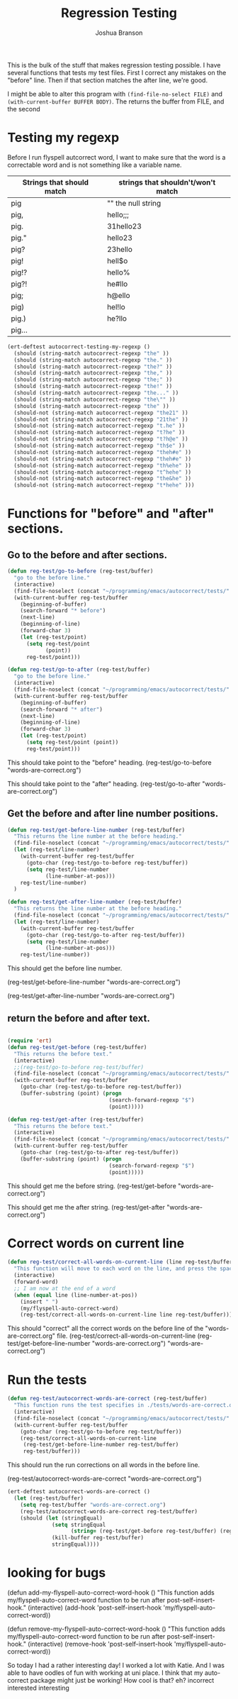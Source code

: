 #+TITLE: Regression Testing
#+AUTHOR: Joshua Branson

This is the bulk of the stuff that makes regression testing possible.  I have several functions that tests my test files.  First I correct any mistakes on the "before" line.  Then if that section matches the after line, we're good.

I might be able to alter this program with ~(find-file-no-select FILE)~ and ~(with-current-buffer BUFFER BODY)~.  The returns the buffer from FILE, and the second

* Testing my regexp
Before I run flyspell autcorrect word, I want to make sure that the word is a correctable word and is not something like a variable name.

|---------------------------+------------------------------------|
| Strings that should match | strings that shouldn't/won't match |
|---------------------------+------------------------------------|
| pig                       | ""  the null string                |
| pig,                      | hello;;;                           |
| pig.                      | 31hello23                          |
| pig."                     | hello23                            |
| pig?                      | 23hello                            |
| pig!                      | hell$o                             |
| pig!?                     | hello%                             |
| pig?!                     | he#llo                             |
| pig;                      | h@ello                             |
| pig)                      | hel!lo                             |
| pig.)                     | he?llo                             |
| pig...                    |                                    |
|---------------------------+------------------------------------|


#+BEGIN_SRC emacs-lisp
  (ert-deftest autocorrect-testing-my-regexp ()
    (should (string-match autocorrect-regexp "the" ))
    (should (string-match autocorrect-regexp "the." ))
    (should (string-match autocorrect-regexp "the?" ))
    (should (string-match autocorrect-regexp "the," ))
    (should (string-match autocorrect-regexp "the;" ))
    (should (string-match autocorrect-regexp "the!" ))
    (should (string-match autocorrect-regexp "the..." ))
    (should (string-match autocorrect-regexp "the\"" ))
    (should (string-match autocorrect-regexp "the" ))
    (should-not (string-match autocorrect-regexp "the21" ))
    (should-not (string-match autocorrect-regexp "21the" ))
    (should-not (string-match autocorrect-regexp "t.he" ))
    (should-not (string-match autocorrect-regexp "t?he" ))
    (should-not (string-match autocorrect-regexp "t?h@e" ))
    (should-not (string-match autocorrect-regexp "th$e" ))
    (should-not (string-match autocorrect-regexp "theh#e" ))
    (should-not (string-match autocorrect-regexp "theh#e" ))
    (should-not (string-match autocorrect-regexp "th%ehe" ))
    (should-not (string-match autocorrect-regexp "t^hehe" ))
    (should-not (string-match autocorrect-regexp "the&he" ))
    (should-not (string-match autocorrect-regexp "t*hehe" )))

#+END_SRC

* Functions for "before" and "after" sections.
** Go to the before and after sections.
#+BEGIN_SRC emacs-lisp
  (defun reg-test/go-to-before (reg-test/buffer)
    "go to the before line."
    (interactive)
    (find-file-noselect (concat "~/programming/emacs/autocorrect/tests/" reg-test/buffer))
    (with-current-buffer reg-test/buffer
      (beginning-of-buffer)
      (search-forward "* before")
      (next-line)
      (beginning-of-line)
      (forward-char 3)
      (let (reg-test/point)
        (setq reg-test/point
              (point))
        reg-test/point)))

  (defun reg-test/go-to-after (reg-test/buffer)
    "go to the before line."
    (interactive)
    (find-file-noselect (concat "~/programming/emacs/autocorrect/tests/" reg-test/buffer))
    (with-current-buffer reg-test/buffer
      (beginning-of-buffer)
      (search-forward "* after")
      (next-line)
      (beginning-of-line)
      (forward-char 3)
      (let (reg-test/point)
        (setq reg-test/point (point))
        reg-test/point)))

#+END_SRC


This should take point to the "before" heading.
(reg-test/go-to-before "words-are-correct.org")

This should take point to the "after" heading.
(reg-test/go-to-after "words-are-correct.org")

** Get the before and after line number positions.
#+BEGIN_SRC emacs-lisp
  (defun reg-test/get-before-line-number (reg-test/buffer)
    "This returns the line number at the before heading."
    (find-file-noselect (concat "~/programming/emacs/autocorrect/tests/" reg-test/buffer))
    (let (reg-test/line-number)
      (with-current-buffer reg-test/buffer
        (goto-char (reg-test/go-to-before reg-test/buffer))
        (setq reg-test/line-number
              (line-number-at-pos)))
      reg-test/line-number)
    )

  (defun reg-test/get-after-line-number (reg-test/buffer)
    "This returns the line number at the before heading."
    (find-file-noselect (concat "~/programming/emacs/autocorrect/tests/" reg-test/buffer))
    (let (reg-test/line-number)
      (with-current-buffer reg-test/buffer
        (goto-char (reg-test/go-to-after reg-test/buffer))
        (setq reg-test/line-number
              (line-number-at-pos)))
      reg-test/line-number))
#+END_SRC

This should get the before line number.

(reg-test/get-before-line-number "words-are-correct.org")

(reg-test/get-after-line-number "words-are-correct.org")
** return the before and after text.

#+BEGIN_SRC emacs-lisp

  (require 'ert)
  (defun reg-test/get-before (reg-test/buffer)
    "This returns the before text."
    (interactive)
    ;;(reg-test/go-to-before reg-test/buffer)
    (find-file-noselect (concat "~/programming/emacs/autocorrect/tests/" reg-test/buffer))
    (with-current-buffer reg-test/buffer
      (goto-char (reg-test/go-to-before reg-test/buffer))
      (buffer-substring (point) (progn
                                  (search-forward-regexp "$")
                                  (point)))))

  (defun reg-test/get-after (reg-test/buffer)
    "This returns the before text."
    (interactive)
    (find-file-noselect (concat "~/programming/emacs/autocorrect/tests/" reg-test/buffer))
    (with-current-buffer reg-test/buffer
      (goto-char (reg-test/go-to-after reg-test/buffer))
      (buffer-substring (point) (progn
                                  (search-forward-regexp "$")
                                  (point)))))

#+END_SRC

This should get me the before string.
(reg-test/get-before "words-are-correct.org")

This should get me the after string.
(reg-test/get-after "words-are-correct.org")

* Correct words on current line

#+BEGIN_SRC emacs-lisp
  (defun reg-test/correct-all-words-on-current-line (line reg-test/buffer)
    "This function will move to each word on the line, and press the space bar, which will call my/flyspell-auto-correct-word."
    (interactive)
    (forward-word)
    ;; I am now at the end of a word
    (when (equal line (line-number-at-pos))
      (insert " ")
      (my/flyspell-auto-correct-word)
      (reg-test/correct-all-words-on-current-line line reg-test/buffer)))
  #+END_SRC

  This should "correct" all the correct words on the before line of the "words-are-correct.org" file.
  (reg-test/correct-all-words-on-current-line
  (reg-test/get-before-line-number "words-are-correct.org")
      "words-are-correct.org")

* Run the tests
  #+BEGIN_SRC emacs-lisp
    (defun reg-test/autocorrect-words-are-correct (reg-test/buffer)
      "This function runs the test specifies in ./tests/words-are-correct.org"
      (interactive)
      (find-file-noselect (concat "~/programming/emacs/autocorrect/tests/" reg-test/buffer))
      (with-current-buffer reg-test/buffer
        (goto-char (reg-test/go-to-before reg-test/buffer))
        (reg-test/correct-all-words-on-current-line
         (reg-test/get-before-line-number reg-test/buffer)
         reg-test/buffer)))
       #+END_SRC
       This should run the run corrections on all words in the before line.

       (reg-test/autocorrect-words-are-correct "words-are-correct.org")


       #+BEGIN_SRC emacs-lisp
         (ert-deftest autocorrect-words-are-correct ()
           (let (reg-test/buffer)
             (setq reg-test/buffer "words-are-correct.org")
             (reg-test/autocorrect-words-are-correct reg-test/buffer)
             (should (let (stringEqual)
                       (setq stringEqual
                             (string= (reg-test/get-before reg-test/buffer) (reg-test/get-after reg-test/buffer)))
                       (kill-buffer reg-test/buffer)
                       stringEqual))))
#+END_SRC
* looking for bugs

(defun add-my-flyspell-auto-correct-word-hook ()
  "This function adds my/flyspell-auto-correct-word function to be run after post-self-insert-hook."
  (interactive)
  (add-hook 'post-self-insert-hook 'my/flyspell-auto-correct-word))

(defun remove-my-flyspell-auto-correct-word-hook ()
  "This function adds my/flyspell-auto-correct-word function to be run after post-self-insert-hook."
  (interactive)
  (remove-hook 'post-self-insert-hook 'my/flyspell-auto-correct-word))


  So today I had a rather interesting day!  I worked a lot with Katie.  And I was able to have oodles of fun with working at uni place.  I think that my auto-correct package might just be working!  How cool is that?  eh?  incorrect interested interesting
